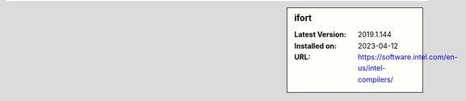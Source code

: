 .. sidebar:: ifort

   :Latest Version: 2019.1.144
   :Installed on: 2023-04-12
   :URL: https://software.intel.com/en-us/intel-compilers/
